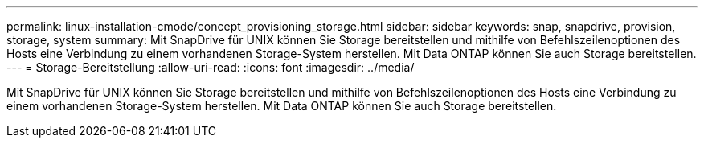 ---
permalink: linux-installation-cmode/concept_provisioning_storage.html 
sidebar: sidebar 
keywords: snap, snapdrive, provision, storage, system 
summary: Mit SnapDrive für UNIX können Sie Storage bereitstellen und mithilfe von Befehlszeilenoptionen des Hosts eine Verbindung zu einem vorhandenen Storage-System herstellen. Mit Data ONTAP können Sie auch Storage bereitstellen. 
---
= Storage-Bereitstellung
:allow-uri-read: 
:icons: font
:imagesdir: ../media/


[role="lead"]
Mit SnapDrive für UNIX können Sie Storage bereitstellen und mithilfe von Befehlszeilenoptionen des Hosts eine Verbindung zu einem vorhandenen Storage-System herstellen. Mit Data ONTAP können Sie auch Storage bereitstellen.

